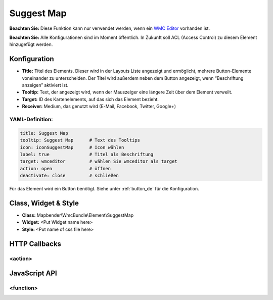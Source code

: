 .. _suggestmap:

Suggest Map
***********************


**Beachten Sie:** Diese Funktion kann nur verwendet werden, wenn ein `WMC Editor <wmc_editor.html>`_ vorhanden ist.

**Beachten Sie:** Alle Konfigurationen sind im Moment öffentlich. In Zukunft soll ACL (Access Control) zu diesem Element hinzugefügt werden.

.. image:: ../../../figures/suggestmap.png
     :scale: 80

Konfiguration
=============

.. image:: ../../../figures/suggestmap_configuration.png
     :scale: 80

* **Title:** Titel des Elements. Dieser wird in der Layouts Liste angezeigt und ermöglicht, mehrere Button-Elemente voneinander zu unterscheiden. Der Titel wird außerdem neben dem Button angezeigt, wenn “Beschriftung anzeigen” aktiviert ist.
* **Tooltip:** Text, der angezeigt wird, wenn der Mauszeiger eine längere Zeit über dem Element verweilt.
* **Target:** ID des Kartenelements, auf das sich das Element bezieht.
* **Receiver:** Medium, das genutzt wird (E-Mail, Facebook, Twitter, Google+)

YAML-Definition:
----------------

.. code-block:: yaml

    title: Suggest Map   
    tooltip: Suggest Map      # Text des Tooltips
    icon: iconSuggestMap      # Icon wählen
    label: true               # Titel als Beschriftung
    target: wmceditor         # wählen Sie wmceditor als target
    action: open              # öffnen
    deactivate: close         # schließen

Für das Element wird ein Button benötigt. Siehe unter :ref:`button_de` für die Konfiguration.

Class, Widget & Style
=====================

* **Class:** Mapbender\\WmcBundle\\Element\\SuggestMap
* **Widget:** <Put Widget name here>
* **Style:** <Put name of css file here>


HTTP Callbacks
==============


<action>
--------------------------------



JavaScript API
==============


<function>
----------
